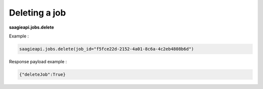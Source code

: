 Deleting a job
----------

**saagieapi.jobs.delete**

Example :

.. code:: python

   saagieapi.jobs.delete(job_id="f5fce22d-2152-4a01-8c6a-4c2eb4808b6d")

Response payload example :

.. code:: python

   {"deleteJob":True}